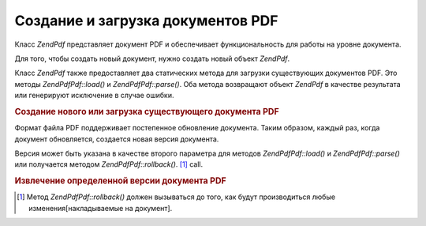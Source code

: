 .. EN-Revision: none
.. _zendpdf.create:

Создание и загрузка документов PDF
==================================

Класс *ZendPdf* представляет документ PDF и обеспечивает
функциональность для работы на уровне документа.

Для того, чтобы создать новый документ, нужно создать новый
объект *ZendPdf*.

Класс *ZendPdf* также предоставляет два статических метода для
загрузки существующих документов PDF. Это методы *ZendPdf\Pdf::load()* и
*ZendPdf\Pdf::parse()*. Оба метода возвращают объект *ZendPdf* в качестве
результата или генерируют исключение в случае ошибки.

.. rubric:: Создание нового или загрузка существующего документа PDF

.. code-block:: php
   :linenos:

   <?php
   ...
   // Создание нового документа PDF
   $pdf1 = new ZendPdf\Pdf();

   // Загрузка документа PDF из файла
   $pdf2 = ZendPdf\Pdf::load($fileName);

   // Загрузка документа PDF из строки
   $pdf3 = ZendPdf\Pdf::parse($pdfString);
   ...
   ?>
Формат файла PDF поддерживает постепенное обновление
документа. Таким образом, каждый раз, когда документ
обновляется, создается новая версия документа.

Версия может быть указана в качестве второго параметра для
методов *ZendPdf\Pdf::load()* и *ZendPdf\Pdf::parse()* или получается методом
*ZendPdf\Pdf::rollback()*. [#]_ call.

.. rubric:: Извлечение определенной версии документа PDF

.. code-block:: php
   :linenos:

   <?php
   ...
   // Загрузка предыдущей версии документа PDF
   $pdf1 = ZendPdf\Pdf::load($fileName, 1);

   // Загрузка предыдущей версии документа PDF
   $pdf2 = ZendPdf\Pdf::parse($pdfString, 1);

   // Загрузка первой версии документа
   $pdf3 = ZendPdf\Pdf::load($fileName);
   $revisions = $pdf3->revisions();
   $pdf3->rollback($revisions - 1);
   ...
   ?>


.. [#] Метод *ZendPdf\Pdf::rollback()* должен вызываться до того, как будут
       производиться любые изменения[накладываемые на документ].